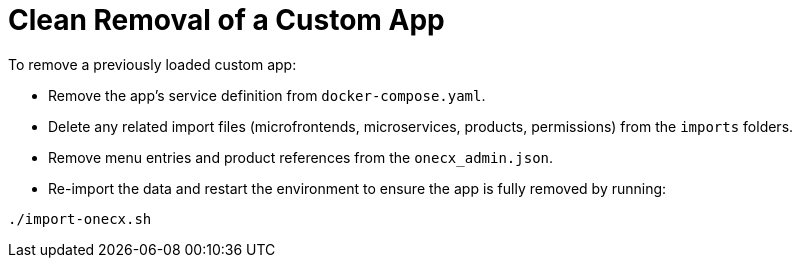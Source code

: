 [#removal-of-custom-app]
= Clean Removal of a Custom App

To remove a previously loaded custom app:

* Remove the app's service definition from `docker-compose.yaml`.
* Delete any related import files (microfrontends, microservices, products, permissions) from the `imports` folders.
* Remove menu entries and product references from the `onecx_admin.json`.
* Re-import the data and restart the environment to ensure the app is fully removed by running:
[source,sh]
----
./import-onecx.sh
----
